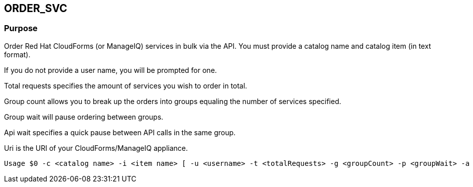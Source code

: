== ORDER_SVC

=== Purpose

Order Red Hat CloudForms (or ManageIQ) services in bulk via the API.  You must provide a catalog name and catalog item (in text format).

If you do not provide a user name, you will be prompted for one.  

Total requests specifies the amount of services you wish to order in total.

Group count allows you to break up the orders into groups equaling the number of services specified.

Group wait will pause ordering between groups.

Api wait specifies a quick pause between API calls in the same group.

Uri is the URI of your CloudForms/ManageIQ appliance.

----
Usage $0 -c <catalog name> -i <item name> [ -u <username> -t <totalRequests> -g <groupCount> -p <groupWait> -a <apiWait> -w <uri> ]
----
